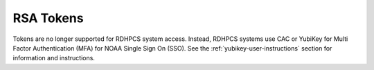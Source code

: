 .. _rsa-token:

##########
RSA Tokens
##########

Tokens are no longer supported for RDHPCS system access. Instead, RDHPCS
systems use CAC or YubiKey for Multi Factor Authentication (MFA) for NOAA
Single Sign On (SSO). See the :ref:`yubikey-user-instructions` section for
information and instructions.

